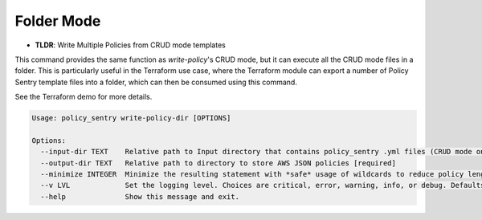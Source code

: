 
Folder Mode
------------

* **TLDR**: Write Multiple Policies from CRUD mode templates

This command provides the same function as `write-policy`'s CRUD mode, but it can execute all the CRUD mode files in a folder. This is particularly useful in the Terraform use case, where the Terraform module can export a number of Policy Sentry template files into a folder, which can then be consumed using this command.

See the Terraform demo for more details.

.. code-block:: text

   Usage: policy_sentry write-policy-dir [OPTIONS]

   Options:
     --input-dir TEXT    Relative path to Input directory that contains policy_sentry .yml files (CRUD mode only)  [required]
     --output-dir TEXT   Relative path to directory to store AWS JSON policies [required]
     --minimize INTEGER  Minimize the resulting statement with *safe* usage of wildcards to reduce policy length. Set this to the character length you want - for example, 4
     --v LVL             Set the logging level. Choices are critical, error, warning, info, or debug. Defaults to INFO
     --help              Show this message and exit.
